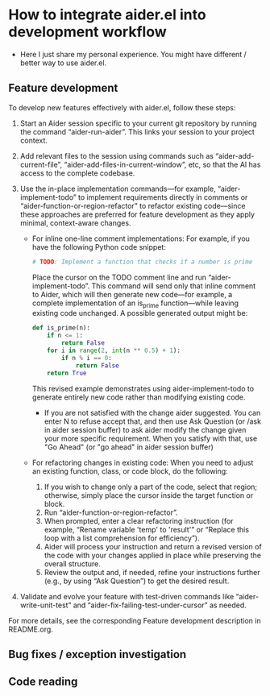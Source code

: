 
* How to integrate aider.el into development workflow

- Here I just share my personal experience. You might have different / better way to use aider.el.

** Feature development

To develop new features effectively with aider.el, follow these steps:

1. Start an Aider session specific to your current git repository by running the command “aider-run-aider”. This links your session to your project context.

2. Add relevant files to the session using commands such as “aider-add-current-file”, “aider-add-files-in-current-window”, etc, so that the AI has access to the complete codebase.

3. Use the in-place implementation commands—for example, “aider-implement-todo” to implement requirements directly in comments or “aider-function-or-region-refactor” to refactor existing code—since these approaches are preferred for feature development as they apply minimal, context-aware changes.
   - For inline one-line comment implementations:  
         For example, if you have the following Python code snippet:

         #+BEGIN_SRC python :eval never
         # TODO: Implement a function that checks if a number is prime
         #+END_SRC  

         Place the cursor on the TODO comment line and run “aider-implement-todo”. This command will send only that inline comment to Aider, which will then generate new code—for example, a complete implementation of an is_prime function—while leaving existing code unchanged. A possible generated output might be:

         #+BEGIN_SRC python :eval never
         def is_prime(n):
             if n <= 1:
                 return False
             for i in range(2, int(n ** 0.5) + 1):
                 if n % i == 0:
                     return False
             return True
         #+END_SRC  

         This revised example demonstrates using aider-implement-todo to generate entirely new code rather than modifying existing code.

     - If you are not satisfied with the change aider suggested. You can enter N to refuse accept that, and then use Ask Question (or /ask in aider session buffer) to ask aider modify the change given your more specific requirement. When you satisfy with that, use "Go Ahead" (or "go ahead" in aider session buffer)

   - For refactoring changes in existing code:
     When you need to adjust an existing function, class, or code block, do the following:
     1. If you wish to change only a part of the code, select that region; otherwise, simply place the cursor inside the target function or block.
     2. Run “aider-function-or-region-refactor”.
     3. When prompted, enter a clear refactoring instruction (for example, “Rename variable 'temp' to 'result'” or “Replace this loop with a list comprehension for efficiency”).
     4. Aider will process your instruction and return a revised version of the code with your changes applied in place while preserving the overall structure.
     5. Review the output and, if needed, refine your instructions further (e.g., by using “Ask Question”) to get the desired result.

4. Validate and evolve your feature with test-driven commands like “aider-write-unit-test” and “aider-fix-failing-test-under-cursor” as needed.

For more details, see the corresponding Feature development description in README.org.

** Bug fixes / exception investigation

** Code reading
